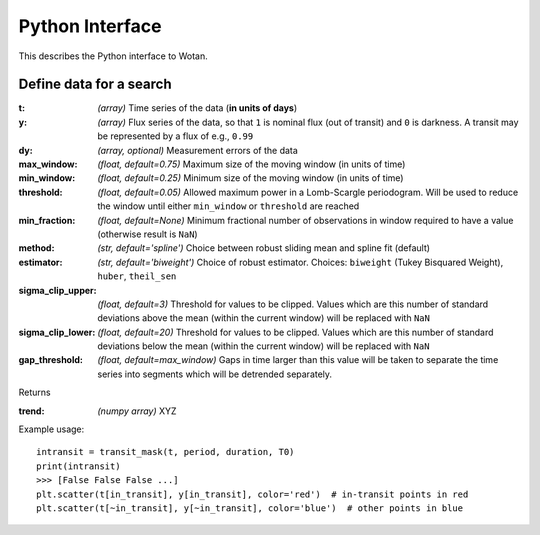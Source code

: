 Python Interface
================

This describes the Python interface to Wotan.


Define data for a search
------------------------

.. function:: detrend(t, y, dy)

:t: *(array)* Time series of the data (**in units of days**)
:y: *(array)* Flux series of the data, so that ``1`` is nominal flux (out of transit) and ``0`` is darkness. A transit may be represented by a flux of e.g., ``0.99``
:dy: *(array, optional)* Measurement errors of the data

:max_window: *(float, default=0.75)* Maximum size of the moving window (in units of time)
:min_window: *(float, default=0.25)* Minimum size of the moving window (in units of time)
:threshold: *(float, default=0.05)* Allowed maximum power in a Lomb-Scargle periodogram. Will be used to reduce the window until either ``min_window`` or ``threshold`` are reached
:min_fraction: *(float, default=None)* Minimum fractional number of observations in window required to have a value (otherwise result is ``NaN``)
:method: *(str, default='spline')* Choice between robust sliding mean and spline fit (default) 
:estimator: *(str, default='biweight')* Choice of robust estimator. Choices: ``biweight`` (Tukey Bisquared Weight), ``huber``, ``theil_sen``
:sigma_clip_upper: *(float, default=3)* Threshold for values to be clipped. Values which are this number of standard deviations above the mean (within the current window) will be replaced with ``NaN``
:sigma_clip_lower: *(float, default=20)* Threshold for values to be clipped. Values which are this number of standard deviations below the mean (within the current window) will be replaced with ``NaN``
:gap_threshold: *(float, default=max_window)* Gaps in time larger than this value will be taken to separate the time series into segments which will be detrended separately.

Returns

:trend: *(numpy array)* XYZ


Example usage:

::

    intransit = transit_mask(t, period, duration, T0)
    print(intransit)
    >>> [False False False ...]
    plt.scatter(t[in_transit], y[in_transit], color='red')  # in-transit points in red
    plt.scatter(t[~in_transit], y[~in_transit], color='blue')  # other points in blue
